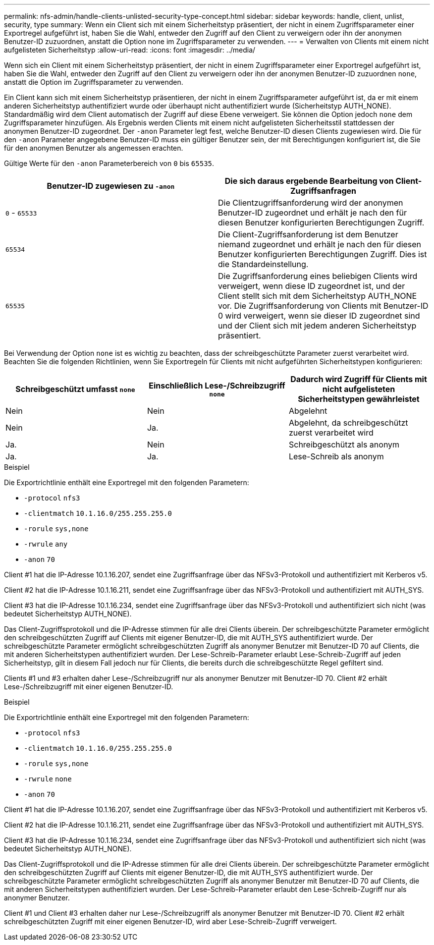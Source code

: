 ---
permalink: nfs-admin/handle-clients-unlisted-security-type-concept.html 
sidebar: sidebar 
keywords: handle, client, unlist, security, type 
summary: Wenn ein Client sich mit einem Sicherheitstyp präsentiert, der nicht in einem Zugriffsparameter einer Exportregel aufgeführt ist, haben Sie die Wahl, entweder den Zugriff auf den Client zu verweigern oder ihn der anonymen Benutzer-ID zuzuordnen, anstatt die Option none im Zugriffsparameter zu verwenden. 
---
= Verwalten von Clients mit einem nicht aufgelisteten Sicherheitstyp
:allow-uri-read: 
:icons: font
:imagesdir: ../media/


[role="lead"]
Wenn sich ein Client mit einem Sicherheitstyp präsentiert, der nicht in einem Zugriffsparameter einer Exportregel aufgeführt ist, haben Sie die Wahl, entweder den Zugriff auf den Client zu verweigern oder ihn der anonymen Benutzer-ID zuzuordnen `none`, anstatt die Option im Zugriffsparameter zu verwenden.

Ein Client kann sich mit einem Sicherheitstyp präsentieren, der nicht in einem Zugriffsparameter aufgeführt ist, da er mit einem anderen Sicherheitstyp authentifiziert wurde oder überhaupt nicht authentifiziert wurde (Sicherheitstyp AUTH_NONE). Standardmäßig wird dem Client automatisch der Zugriff auf diese Ebene verweigert. Sie können die Option jedoch `none` dem Zugriffsparameter hinzufügen. Als Ergebnis werden Clients mit einem nicht aufgelisteten Sicherheitsstil stattdessen der anonymen Benutzer-ID zugeordnet. Der `-anon` Parameter legt fest, welche Benutzer-ID diesen Clients zugewiesen wird. Die für den `-anon` Parameter angegebene Benutzer-ID muss ein gültiger Benutzer sein, der mit Berechtigungen konfiguriert ist, die Sie für den anonymen Benutzer als angemessen erachten.

Gültige Werte für den `-anon` Parameterbereich von `0` bis `65535`.

[cols="2*"]
|===
| Benutzer-ID zugewiesen zu `-anon` | Die sich daraus ergebende Bearbeitung von Client-Zugriffsanfragen 


 a| 
`0` - `65533`
 a| 
Die Clientzugriffsanforderung wird der anonymen Benutzer-ID zugeordnet und erhält je nach den für diesen Benutzer konfigurierten Berechtigungen Zugriff.



 a| 
`65534`
 a| 
Die Client-Zugriffsanforderung ist dem Benutzer niemand zugeordnet und erhält je nach den für diesen Benutzer konfigurierten Berechtigungen Zugriff. Dies ist die Standardeinstellung.



 a| 
`65535`
 a| 
Die Zugriffsanforderung eines beliebigen Clients wird verweigert, wenn diese ID zugeordnet ist, und der Client stellt sich mit dem Sicherheitstyp AUTH_NONE vor. Die Zugriffsanforderung von Clients mit Benutzer-ID 0 wird verweigert, wenn sie dieser ID zugeordnet sind und der Client sich mit jedem anderen Sicherheitstyp präsentiert.

|===
Bei Verwendung der Option `none` ist es wichtig zu beachten, dass der schreibgeschützte Parameter zuerst verarbeitet wird. Beachten Sie die folgenden Richtlinien, wenn Sie Exportregeln für Clients mit nicht aufgeführten Sicherheitstypen konfigurieren:

[cols="3*"]
|===
| Schreibgeschützt umfasst `none` | Einschließlich Lese-/Schreibzugriff `none` | Dadurch wird Zugriff für Clients mit nicht aufgelisteten Sicherheitstypen gewährleistet 


 a| 
Nein
 a| 
Nein
 a| 
Abgelehnt



 a| 
Nein
 a| 
Ja.
 a| 
Abgelehnt, da schreibgeschützt zuerst verarbeitet wird



 a| 
Ja.
 a| 
Nein
 a| 
Schreibgeschützt als anonym



 a| 
Ja.
 a| 
Ja.
 a| 
Lese-Schreib als anonym

|===
.Beispiel
Die Exportrichtlinie enthält eine Exportregel mit den folgenden Parametern:

* `-protocol` `nfs3`
* `-clientmatch` `10.1.16.0/255.255.255.0`
* `-rorule` `sys,none`
* `-rwrule` `any`
* `-anon` `70`


Client #1 hat die IP-Adresse 10.1.16.207, sendet eine Zugriffsanfrage über das NFSv3-Protokoll und authentifiziert mit Kerberos v5.

Client #2 hat die IP-Adresse 10.1.16.211, sendet eine Zugriffsanfrage über das NFSv3-Protokoll und authentifiziert mit AUTH_SYS.

Client #3 hat die IP-Adresse 10.1.16.234, sendet eine Zugriffsanfrage über das NFSv3-Protokoll und authentifiziert sich nicht (was bedeutet Sicherheitstyp AUTH_NONE).

Das Client-Zugriffsprotokoll und die IP-Adresse stimmen für alle drei Clients überein. Der schreibgeschützte Parameter ermöglicht den schreibgeschützten Zugriff auf Clients mit eigener Benutzer-ID, die mit AUTH_SYS authentifiziert wurde. Der schreibgeschützte Parameter ermöglicht schreibgeschützten Zugriff als anonymer Benutzer mit Benutzer-ID 70 auf Clients, die mit anderen Sicherheitstypen authentifiziert wurden. Der Lese-Schreib-Parameter erlaubt Lese-Schreib-Zugriff auf jeden Sicherheitstyp, gilt in diesem Fall jedoch nur für Clients, die bereits durch die schreibgeschützte Regel gefiltert sind.

Clients #1 und #3 erhalten daher Lese-/Schreibzugriff nur als anonymer Benutzer mit Benutzer-ID 70. Client #2 erhält Lese-/Schreibzugriff mit einer eigenen Benutzer-ID.

.Beispiel
Die Exportrichtlinie enthält eine Exportregel mit den folgenden Parametern:

* `-protocol` `nfs3`
* `-clientmatch` `10.1.16.0/255.255.255.0`
* `-rorule` `sys,none`
* `-rwrule` `none`
* `-anon` `70`


Client #1 hat die IP-Adresse 10.1.16.207, sendet eine Zugriffsanfrage über das NFSv3-Protokoll und authentifiziert mit Kerberos v5.

Client #2 hat die IP-Adresse 10.1.16.211, sendet eine Zugriffsanfrage über das NFSv3-Protokoll und authentifiziert mit AUTH_SYS.

Client #3 hat die IP-Adresse 10.1.16.234, sendet eine Zugriffsanfrage über das NFSv3-Protokoll und authentifiziert sich nicht (was bedeutet Sicherheitstyp AUTH_NONE).

Das Client-Zugriffsprotokoll und die IP-Adresse stimmen für alle drei Clients überein. Der schreibgeschützte Parameter ermöglicht den schreibgeschützten Zugriff auf Clients mit eigener Benutzer-ID, die mit AUTH_SYS authentifiziert wurde. Der schreibgeschützte Parameter ermöglicht schreibgeschützten Zugriff als anonymer Benutzer mit Benutzer-ID 70 auf Clients, die mit anderen Sicherheitstypen authentifiziert wurden. Der Lese-Schreib-Parameter erlaubt den Lese-Schreib-Zugriff nur als anonymer Benutzer.

Client #1 und Client #3 erhalten daher nur Lese-/Schreibzugriff als anonymer Benutzer mit Benutzer-ID 70. Client #2 erhält schreibgeschützten Zugriff mit einer eigenen Benutzer-ID, wird aber Lese-Schreib-Zugriff verweigert.
